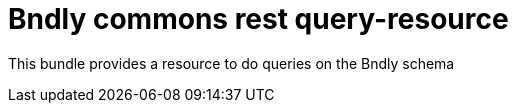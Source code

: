 = Bndly commons rest query-resource

This bundle provides a resource to do queries on the Bndly schema